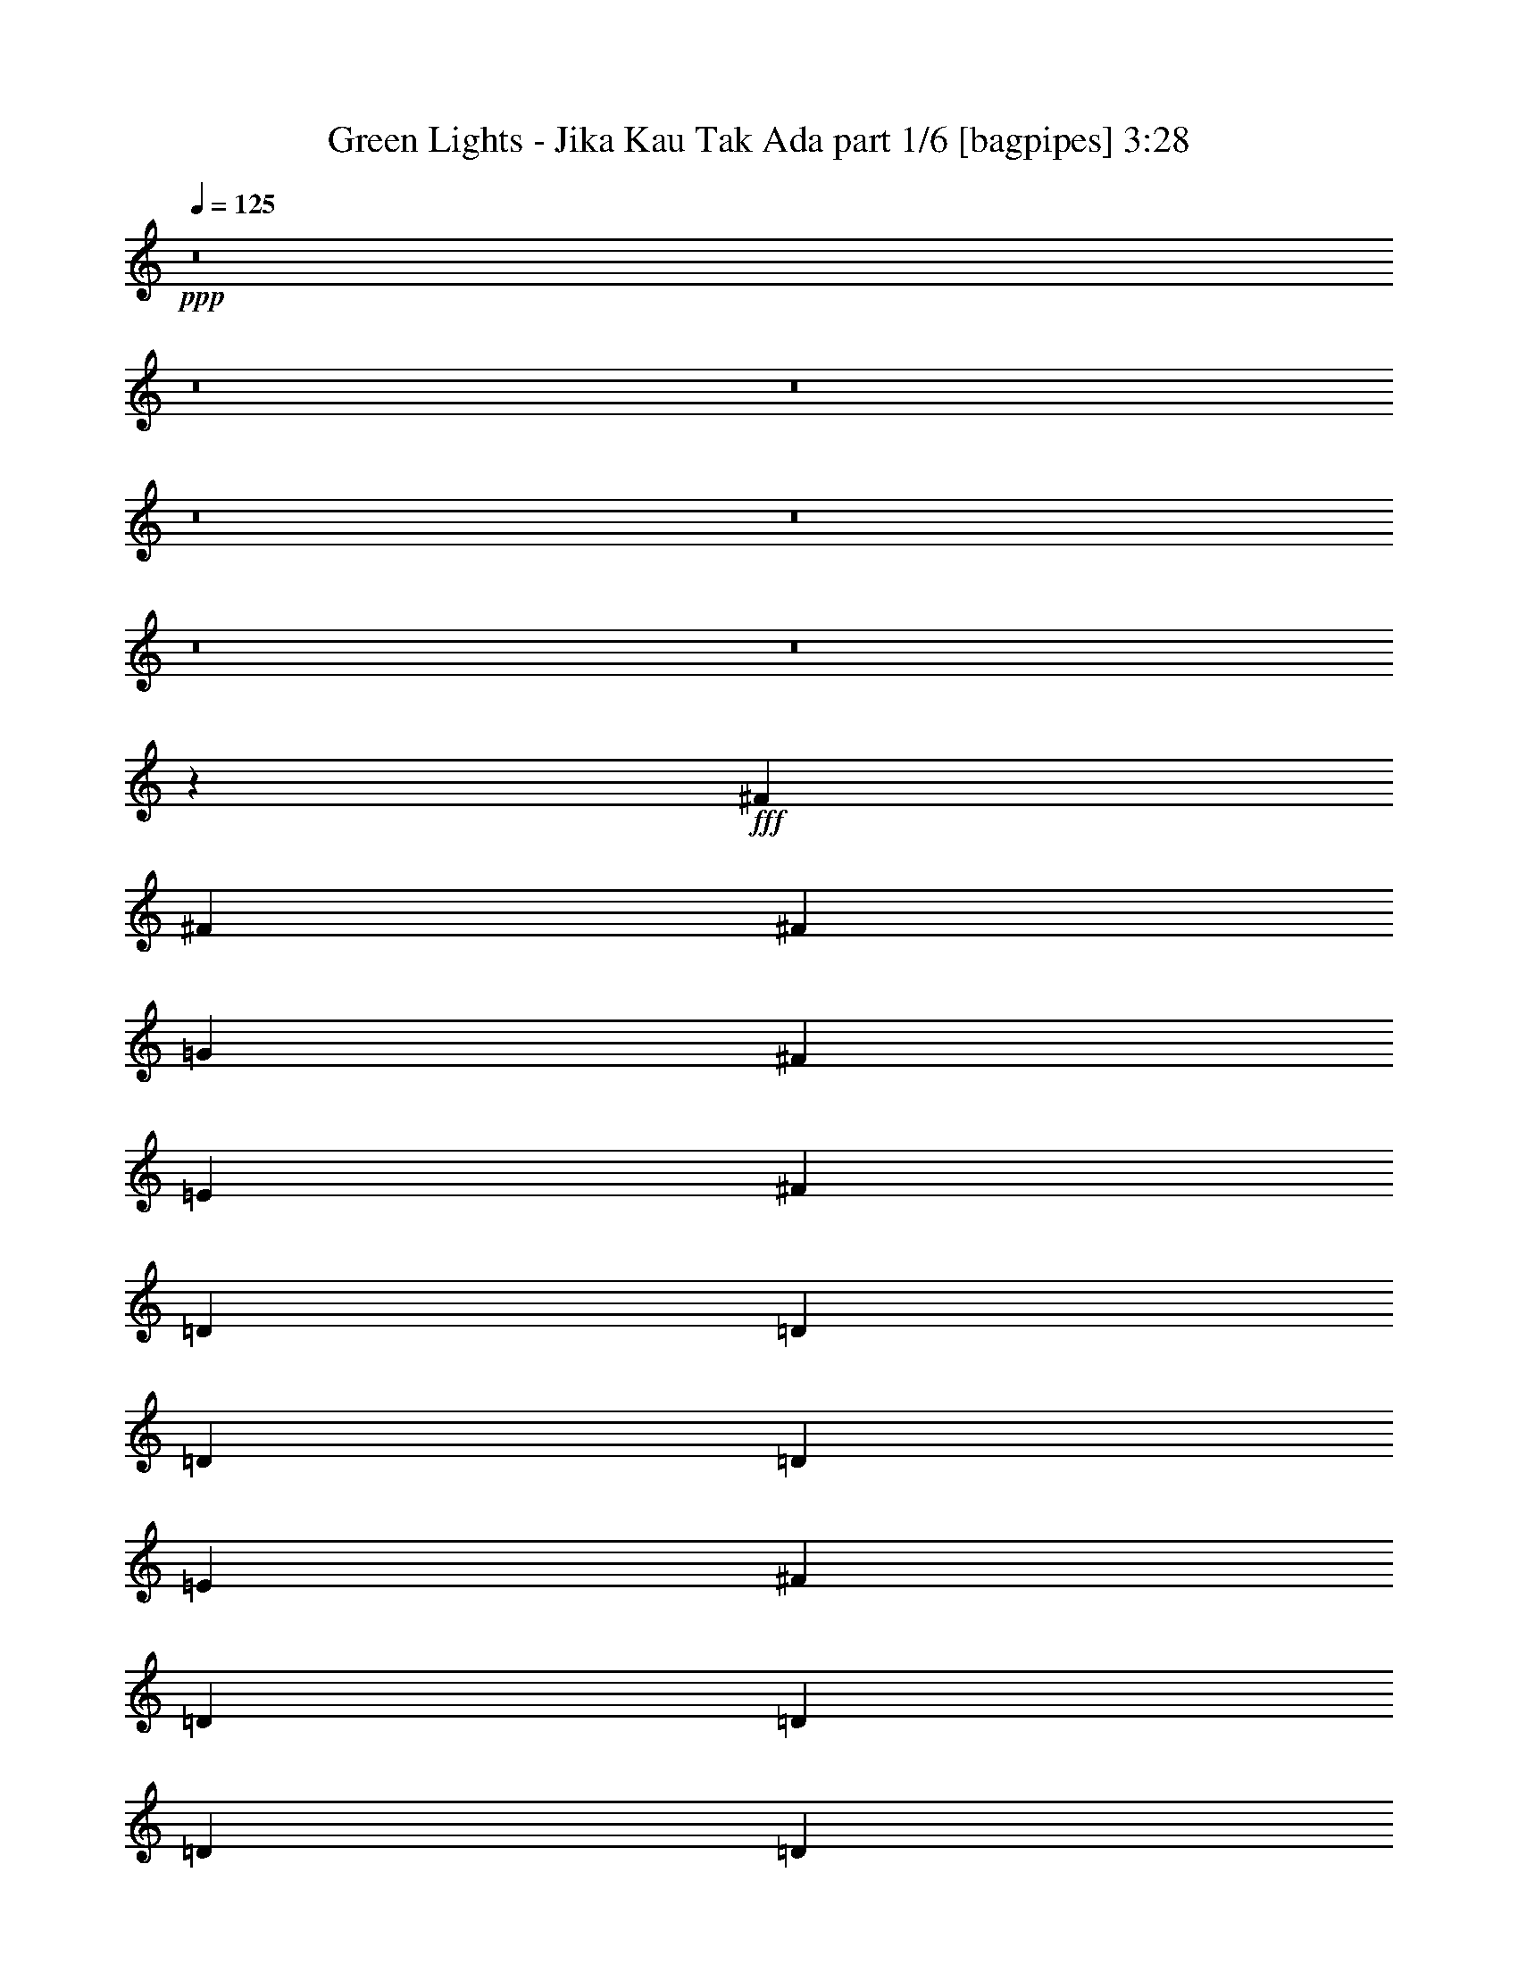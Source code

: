 % Produced with Bruzo's Transcoding Environment
% Transcribed by  Bruzo

X:1
T:  Green Lights - Jika Kau Tak Ada part 1/6 [bagpipes] 3:28
Z: Transcribed with BruTE 64
L: 1/4
Q: 125
K: C
+ppp+
z8
z8
z8
z8
z8
z8
z8
z2853/800
+fff+
[^F2971/4000]
[^F5941/8000]
[^F1423/2000]
[=G2971/4000]
[^F2971/4000]
[=E5941/8000]
[^F5817/4000]
[=D11883/8000]
[=D2971/4000]
[=D1423/2000]
[=D5941/8000]
[=E2971/4000]
[^F5817/4000]
[=D11883/8000]
[=D2971/4000]
[=D1423/2000]
[=D5941/8000]
[=E2971/4000]
[^F703/320]
[=A2971/4000]
[^F11883/8000]
[=D1423/2000]
[=E2971/4000]
[^F11883/8000]
[^F1423/2000]
[^F2971/4000]
[^F5941/8000]
[=G2971/4000]
[^F1423/2000]
[=E2971/4000]
[^F11883/8000]
[=D5817/4000]
[=D5941/8000]
[=D2971/4000]
[=D2971/4000]
[=E5691/8000]
[^F2971/2000]
[=D11633/8000]
[=D2971/4000]
[=D2971/4000]
[=D2971/4000]
[=E5941/8000]
[^F5817/4000]
[=D11883/8000]
[=D5817/4000]
[=E11883/8000]
[=D5583/8000]
z8
z18059/4000
[^F2971/4000]
[^F2971/4000]
[^F5941/8000]
[=G2971/4000]
[^F1423/2000]
[=E2971/4000]
[^F11883/8000]
[=D11633/8000]
[=D2971/4000]
[=D2971/4000]
[=D1423/2000]
[=E5941/8000]
[^F2971/2000]
[=D11633/8000]
[=D2971/4000]
[=D2971/4000]
[=D5941/8000]
[=E1423/2000]
[^F713/320]
[=A1423/2000]
[^F2971/2000]
[=D5941/8000]
[=E1423/2000]
[^F11883/8000]
[^F2971/4000]
[^F2971/4000]
[^F1423/2000]
[=G5941/8000]
[^F2971/4000]
[=E2971/4000]
[^F11633/8000]
[=D2971/2000]
[=D5691/8000]
[=D2971/4000]
[=D2971/4000]
[=E2971/4000]
[^F11633/8000]
[=D2971/2000]
[=D5941/8000]
[=D1423/2000]
[=D2971/4000]
[=E2971/4000]
[^F11633/8000]
[=D11883/8000]
[=D5817/4000]
[=E11883/8000]
[=D1199/1600]
z11581/8000
[=A5941/8000]
[^F703/320]
[=B2971/4000]
[^F11961/8000]
z2807/4000
[=G2971/4000]
[^F2971/2000]
[=D5941/8000]
[^F2721/8000]
[=G2971/8000]
[^F5927/8000]
z5949/4000
[=A1423/2000]
[^F713/320]
[=B1423/2000]
[^F11893/8000]
z1483/2000
[=G1423/2000]
[^F11883/8000]
[=D2971/2000]
[^F5691/8000]
[=G23459/4000]
z8
z8
z99/500
[=D2971/2000]
[=G5941/8000]
[=A23517/8000]
[=B5817/4000]
[=A11883/8000]
[=G2971/4000]
[^F11633/8000]
[^F2971/4000]
[^F2971/4000]
[^F1423/2000]
[=A11883/8000]
[=G2971/4000]
[^F11633/8000]
[=D2971/4000]
[=D2971/4000]
[=D5941/8000]
[=A5817/4000]
[=G11883/8000]
[=A1423/2000]
[=A2971/4000]
[=B5941/8000]
[=G2971/4000]
[^F5589/8000]
z5993/4000
[=A2197/1000]
[=B11883/8000]
[=A11633/8000]
[=G2971/4000]
[^F2971/2000]
[^F5691/8000]
[^F2971/4000]
[^F2971/4000]
[=A11633/8000]
[=G2971/4000]
[^F11883/8000]
[=E2971/4000]
[=D1423/2000]
[^F2971/4000]
[=G11883/8000]
[^F5817/4000]
[^F5941/8000]
[^F2971/4000]
[=D1423/2000]
[=E2971/4000]
[=D5953/8000]
z593/800
[^F1423/2000]
[^F5941/8000]
[^F2971/4000]
[=G2971/4000]
[^F2971/4000]
[=E5691/8000]
[^F2971/2000]
[=D11633/8000]
[=D2971/4000]
[=D2971/4000]
[=D5941/8000]
[=E1423/2000]
[^F2971/2000]
[=D11883/8000]
[=D1423/2000]
[=D2971/4000]
[=D5941/8000]
[=E2971/4000]
[^F703/320]
[=E2971/4000]
[^F1117/1600]
z1199/800
[=D5817/4000]
[=G5941/8000]
[=A23517/8000]
[=B2971/2000]
[=A11633/8000]
[=G2971/4000]
[^F11883/8000]
[^F1423/2000]
[^F2971/4000]
[^F5941/8000]
[=A2971/2000]
[=G1423/2000]
[^F11883/8000]
[=D2971/4000]
[=D1423/2000]
[=D5941/8000]
[=A2971/2000]
[=G11633/8000]
[=A2971/4000]
[=A2971/4000]
[=B5941/8000]
[=G1423/2000]
[^F5933/8000]
z2973/2000
[=A703/320]
[=B5817/4000]
[=A11883/8000]
[=G2971/4000]
[^F5817/4000]
[^F5941/8000]
[^F2971/4000]
[^F2971/4000]
[=A11633/8000]
[=G2971/4000]
[^F11633/8000]
[=D2971/4000]
[=E2971/4000]
[^F2971/4000]
[=G11633/8000]
[^F11883/8000]
[^F2971/4000]
[^F1423/2000]
[=D2971/4000]
[=E5941/8000]
[=D189/250]
z1441/1000
[=A703/320]
[=B11883/8000]
[=A5817/4000]
[=G5941/8000]
[^F2971/2000]
[=B2971/4000]
[=B5691/8000]
[^F2971/4000]
[=A11883/8000]
[=G1423/2000]
[^F2971/2000]
[=D5941/8000]
[=D1423/2000]
[=D2971/4000]
[=A11883/8000]
[=G5817/4000]
[=B5941/8000]
[=A2971/4000]
[=B2971/4000]
[=G1423/2000]
[^F739/1000]
z11913/8000
[=A703/320]
[=B5817/4000]
[=A11883/8000]
[=G2971/4000]
[^F11633/8000]
[^F2971/4000]
[^F2971/4000]
[^F5941/8000]
[=A5817/4000]
[=G2971/4000]
[^F11633/8000]
[=E2971/4000]
[=D5941/8000]
[^F2971/4000]
[=G5817/4000]
[^F11883/8000]
[^F2971/4000]
[^F1423/2000]
[=D5941/8000]
[=E2971/4000]
[=D6027/8000]
z2887/2000
[=A2971/4000]
[^F703/320]
[=B2971/4000]
[^F11993/8000]
z2791/4000
[=G2971/4000]
[^F11883/8000]
[=D1423/2000]
[^F2971/8000]
[=G2971/8000]
[^F5959/8000]
z363/250
[=A2971/4000]
[^F713/320]
[=B5691/8000]
[^F5963/4000]
z59/80
[=G5691/8000]
[^F2971/2000]
[=D2971/4000]
[^F297/800]
[=G2721/8000]
[^F1473/2000]
z11933/8000
[=A2971/4000]
[^F703/320]
[=B2971/4000]
[^F1451/1000]
z5967/8000
[=G2971/4000]
[^F11633/8000]
[=D2971/4000]
[^F2971/8000]
[=G2971/8000]
[^F2787/4000]
z12001/8000
[=A2971/4000]
[^F703/320]
[=B2971/4000]
[^F577/400]
z1207/1600
[=G2971/4000]
[^F5941/8000]
[=G1423/2000]
[=D2971/2000]
[^F11883/8000]
[=G703/320]
[=D5817/4000]
[=C5941/8000]
[=D5973/8000]
z8
z33/8

X:2
T:  Green Lights - Jika Kau Tak Ada part 2/6 [flute] 3:28
Z: Transcribed with BruTE 64
L: 1/4
Q: 125
K: C
+ppp+
+f+
[=G/4]
z1971/4000
[=D1029/4000]
z3883/8000
[=A,2117/8000]
z143/320
[=D77/320]
z4017/8000
[=G1983/8000]
z3959/8000
[=D2041/8000]
z39/80
[=A,21/80]
z449/1000
[=D477/2000]
z2017/4000
[=G983/4000]
z497/1000
[=D253/1000]
z3917/8000
[=A,2083/8000]
z3609/8000
[=D1891/8000]
z4051/8000
[=G1949/8000]
z499/1000
[=D251/1000]
z1967/4000
[=A,1033/4000]
z969/2000
[=D531/2000]
z223/500
[=G483/2000]
z4009/8000
[=D1991/8000]
z3951/8000
[=A,2049/8000]
z3893/8000
[=D2107/8000]
z717/1600
[=G383/1600]
z2013/4000
[=D987/4000]
z62/125
[=A,127/500]
z391/800
[=D209/800]
z3601/8000
[=G1899/8000]
z4043/8000
[=D1957/8000]
z797/1600
[=A,403/1600]
z3927/8000
[=D2073/8000]
z1809/4000
[=G941/4000]
z203/400
[=D97/400]
z2001/4000
[=A,999/4000]
z493/1000
[=D257/1000]
z777/1600
[=G423/1600]
z3577/8000
[=D1923/8000]
z4019/8000
[=A,1981/8000]
z99/200
[=D51/200]
z1951/4000
[=G1049/4000]
z1797/4000
[=D953/4000]
z1009/2000
[=A,491/2000]
z3977/8000
[=D2023/8000]
z3919/8000
[=G2081/8000]
z3611/8000
[=D1889/8000]
z4053/8000
[=A,1947/8000]
z1997/4000
[=D1003/4000]
z123/250
[=G129/500]
z1939/4000
[=D1061/4000]
z3569/8000
[=A,1931/8000]
z4011/8000
[=D1989/8000]
z3953/8000
[=G2047/8000]
z779/1600
[=D421/1600]
z1793/4000
[=A,957/4000]
z1007/2000
[=D493/2000]
z397/800
[=G203/800]
z489/1000
[=D261/1000]
z3603/8000
[=A,1897/8000]
z809/1600
[=D391/1600]
z3987/8000
[=G2013/8000]
z491/1000
[=D259/1000]
z181/400
[=A,47/200]
z2031/4000
[=D969/4000]
z1001/2000
[=G499/2000]
z789/1600
[=D411/1600]
z3887/8000
[=A,2113/8000]
z3579/8000
[=D1921/8000]
z4021/8000
[=G1979/8000]
z1981/4000
[=D1019/4000]
z61/125
[=A,131/500]
z899/2000
[=D119/500]
z4037/8000
[=G1963/8000]
z3979/8000
[=D2021/8000]
z3921/8000
[=A,2079/8000]
z3613/8000
[=D1887/8000]
z2027/4000
[=G973/4000]
z999/2000
[=D501/2000]
z1969/4000
[=A,1031/4000]
z97/200
[=D53/200]
z3571/8000
[=G1929/8000]
z4013/8000
[=D1987/8000]
z791/1600
[=A,409/1600]
z3897/8000
[=D2103/8000]
z8
z8
z8
z8
z8
z8
z8
z1903/400
[=D,97/400]
z2001/4000
[^F999/4000]
z3943/8000
[=G2057/8000]
z777/1600
[^F423/1600]
z3577/8000
[=E1923/8000]
z4019/8000
[^F1981/8000]
z4951/4000
[=D1049/4000]
z19497/4000
[=D,1003/4000]
z123/250
[=G129/500]
z1939/4000
+mp+
[^F1061/4000]
z3569/8000
+f+
[=D,1931/8000]
z4011/8000
[=G1989/8000]
z3953/8000
+mp+
[^F2047/8000]
z1947/4000
+f+
[=E1053/4000]
z1793/4000
[^F957/4000]
z12589/1600
[=D,411/1600]
z3887/8000
[^F2113/8000]
z3579/8000
[=G1921/8000]
z201/400
[^F99/400]
z1981/4000
[=E1019/4000]
z61/125
[^F131/500]
z9537/8000
[=D1963/8000]
z39379/8000
[=D,2121/8000]
z3571/8000
[=G1929/8000]
z4013/8000
+mp+
[^F1987/8000]
z791/1600
+f+
[=D,409/1600]
z487/1000
[=G263/1000]
z897/2000
+mp+
[^F239/1000]
z403/800
+f+
[=E197/800]
z993/2000
[^F507/2000]
z8
z8
z8
z8
z8
z8
z8
z8
z8
z8
z8
z8
z23811/4000
[=D,939/4000]
z4063/8000
[^F1937/8000]
z801/1600
[=G399/1600]
z3947/8000
[^F2053/8000]
z3889/8000
[=E2111/8000]
z179/400
[^F6/25]
z2491/2000
[=D509/2000]
z2441/500
[=D,243/1000]
z1999/4000
[=G1001/4000]
z3939/8000
[^F2061/8000]
z3881/8000
[=D,2119/8000]
z3573/8000
[=G1927/8000]
z803/1600
[^F397/1600]
z989/2000
[=E511/2000]
z1949/4000
[^F1051/4000]
z8
z8
z8
z8
z8
z8
z8
z8
z8
z8
z8
z8
z8
z8
z8
z8
z8
z8
z8
z8
z89/16

X:3
T:  Green Lights - Jika Kau Tak Ada part 3/6 [horn] 3:28
Z: Transcribed with BruTE 64
L: 1/4
Q: 125
K: C
+ppp+
z8
z7517/2000
+f+
[=D5941/8000=A5941/8000=d5941/8000]
[=D2971/4000=A2971/4000=d2971/4000]
[=D2971/4000=A2971/4000=d2971/4000]
[=D1423/2000=A1423/2000=d1423/2000]
[=D5941/8000=A5941/8000=d5941/8000]
[=D2971/4000=A2971/4000=d2971/4000]
[=D2971/4000=A2971/4000=d2971/4000]
[=D5691/8000=A5691/8000=d5691/8000]
[=G,2971/4000=D2971/4000=G2971/4000]
[=G,2971/4000=D2971/4000=G2971/4000]
[=G,2971/4000=D2971/4000=G2971/4000]
[=G,5691/8000=D5691/8000=G5691/8000]
[=G,2971/4000=D2971/4000=G2971/4000]
[=G,2971/4000=D2971/4000=G2971/4000]
[=G,2971/4000=D2971/4000=G2971/4000]
[=G,5941/8000=D5941/8000=G5941/8000]
[=B,1423/2000^F1423/2000=B1423/2000]
[=B,2971/4000^F2971/4000=B2971/4000]
[=B,5941/8000^F5941/8000=B5941/8000]
[=B,2971/4000^F2971/4000=B2971/4000]
[=B,1423/2000^F1423/2000=B1423/2000]
[=B,2971/4000^F2971/4000=B2971/4000]
[=B,5941/8000^F5941/8000=B5941/8000]
[=B,2971/4000^F2971/4000=B2971/4000]
[=G,1423/2000=D1423/2000=G1423/2000]
[=G,2971/4000=D2971/4000=G2971/4000]
[=G,5941/8000=D5941/8000=G5941/8000]
[=G,2971/4000=D2971/4000=G2971/4000]
[=G,2971/4000=D2971/4000=G2971/4000]
[=G,5691/8000=D5691/8000=G5691/8000]
[=G,2971/4000=D2971/4000=G2971/4000]
[=G,2971/4000=D2971/4000=G2971/4000]
[=D2971/4000=A2971/4000=d2971/4000]
[=D5691/8000=A5691/8000=d5691/8000]
[=D2971/4000=A2971/4000=d2971/4000]
[=D2971/4000=A2971/4000=d2971/4000]
[=D2971/4000=A2971/4000=d2971/4000]
[=D5691/8000=A5691/8000=d5691/8000]
[=D2971/4000=A2971/4000=d2971/4000]
[=D2971/4000=A2971/4000=d2971/4000]
[=G,5941/8000=D5941/8000=G5941/8000]
[=G,1423/2000=D1423/2000=G1423/2000]
[=G,2971/4000=D2971/4000=G2971/4000]
[=G,2971/4000=D2971/4000=G2971/4000]
[=G,5941/8000=D5941/8000=G5941/8000]
[=G,2971/4000=D2971/4000=G2971/4000]
[=G,1423/2000=D1423/2000=G1423/2000]
[=G,2971/4000=D2971/4000=G2971/4000]
[=B,5941/8000^F5941/8000=B5941/8000]
[=B,2971/4000^F2971/4000=B2971/4000]
[=B,1423/2000^F1423/2000=B1423/2000]
[=B,5941/8000^F5941/8000=B5941/8000]
[=B,2971/4000^F2971/4000=B2971/4000]
[=B,2971/4000^F2971/4000=B2971/4000]
[=B,1423/2000^F1423/2000=B1423/2000]
[=B,5941/8000^F5941/8000=B5941/8000]
[=G,2971/4000=D2971/4000=G2971/4000]
[=G,2971/4000=D2971/4000=G2971/4000]
[=G,2971/4000=D2971/4000=G2971/4000]
[=G,5691/8000=D5691/8000=G5691/8000]
[=G,2971/4000=D2971/4000=G2971/4000]
[=G,2971/4000=D2971/4000=G2971/4000]
[=G,2971/4000=D2971/4000=G2971/4000]
[=G,5603/8000=D5603/8000=G5603/8000]
z8
z8
z8
z8
z8
z56609/8000
+pp+
[=D1391/8000=A1391/8000]
z4551/8000
[=D/8=A/8]
z4941/8000
[=D63/500=A63/500]
z2467/4000
[=D533/4000=A533/4000]
z1219/2000
[=D281/2000=A281/2000]
z4567/8000
[=D/8=A/8]
z2471/4000
[=D/8=A/8]
z2471/4000
[=D1049/8000=A1049/8000]
z4893/8000
[=D5691/8000=A5691/8000]
[=D2971/4000=A2971/4000]
[=D2971/4000=A2971/4000]
[=D2971/4000=A2971/4000]
[=D5691/8000=A5691/8000]
[=D2971/4000=A2971/4000]
[=D2971/4000=A2971/4000]
[=D1203/1600=A1203/1600]
z8
z8
z8
z8
z8
z56447/8000
+f+
[=G,2971/4000=D2971/4000=G2971/4000]
[=G,5611/8000=D5611/8000=G5611/8000]
z2991/2000
[=G,2971/4000=D2971/4000=G2971/4000]
[=G,2797/4000=D2797/4000=G2797/4000]
z11981/8000
[=B,2971/4000^F2971/4000=B2971/4000]
[=B,5691/8000^F5691/8000=B5691/8000]
[=B,2971/4000^F2971/4000=B2971/4000]
[=B,2971/4000^F2971/4000=B2971/4000]
[=B,2971/4000^F2971/4000=B2971/4000]
[=B,5941/8000^F5941/8000=B5941/8000]
[=B,1423/2000^F1423/2000=B1423/2000]
[=B,2971/4000^F2971/4000=B2971/4000]
[=G,5941/8000=D5941/8000=G5941/8000]
[=G,1511/2000=D1511/2000=G1511/2000]
z2883/2000
[=G,5941/8000=D5941/8000=G5941/8000]
[=G,6027/8000=D6027/8000=G6027/8000]
z11549/8000
[=B,5941/8000^F5941/8000=B5941/8000]
[=B,2971/4000^F2971/4000=B2971/4000]
[=B,1423/2000^F1423/2000=B1423/2000]
[=B,5941/8000^F5941/8000=B5941/8000]
[=B,2971/4000^F2971/4000=B2971/4000]
[=B,2971/4000^F2971/4000=B2971/4000]
[=B,2971/4000^F2971/4000=B2971/4000]
[=B,5691/8000^F5691/8000=B5691/8000]
[=C2971/4000=G2971/4000=c2971/4000]
[=C2971/4000=G2971/4000=c2971/4000]
[=C2971/4000=G2971/4000=c2971/4000]
[=C5691/8000=G5691/8000=c5691/8000]
[=C2971/4000=G2971/4000=c2971/4000]
[=C2971/4000=G2971/4000=c2971/4000]
[=C5941/8000=G5941/8000=c5941/8000]
[=C1423/2000=G1423/2000=c1423/2000]
[=C2971/4000=G2971/4000=c2971/4000]
[=C2971/4000=G2971/4000=c2971/4000]
[=C5941/8000=G5941/8000=c5941/8000]
[=C2971/4000=G2971/4000=c2971/4000]
[=C1423/2000=G1423/2000=c1423/2000]
[=C2971/4000=G2971/4000=c2971/4000]
[=C5941/8000=G5941/8000=c5941/8000]
[=C2971/4000=G2971/4000=c2971/4000]
[=A,1423/2000=E1423/2000=A1423/2000]
[=A,5941/8000=E5941/8000=A5941/8000]
[=A,2971/4000=E2971/4000=A2971/4000]
[=A,2971/4000=E2971/4000=A2971/4000]
[=A,1423/2000=E1423/2000=A1423/2000]
[=A,5941/8000=E5941/8000=A5941/8000]
[=A,2971/4000=E2971/4000=A2971/4000]
[=A,2971/4000=E2971/4000=A2971/4000]
[=A,2971/4000=E2971/4000=A2971/4000]
[=A,5691/8000=E5691/8000=A5691/8000]
[=A,2971/4000=E2971/4000=A2971/4000]
[=A,2971/4000=E2971/4000=A2971/4000]
[=A,5941/8000=E5941/8000=A5941/8000]
[=A,1423/2000=E1423/2000=A1423/2000]
[=A,2971/4000=E2971/4000=A2971/4000]
[=A,2971/4000=E2971/4000=A2971/4000]
[=D5941/8000=A5941/8000=d5941/8000]
[=D1423/2000=A1423/2000=d1423/2000]
[=D2971/4000=A2971/4000=d2971/4000]
[=D2971/4000=A2971/4000=d2971/4000]
[=D5941/8000=A5941/8000=d5941/8000]
[=D1423/2000=A1423/2000=d1423/2000]
[=D2971/4000=A2971/4000=d2971/4000]
[=D5941/8000=A5941/8000=d5941/8000]
[=G,2971/4000=D2971/4000=G2971/4000]
[=G,2971/4000=D2971/4000=G2971/4000]
[=G,1423/2000=D1423/2000=G1423/2000]
[=G,5941/8000=D5941/8000=G5941/8000]
[=G,2971/4000=D2971/4000=G2971/4000]
[=G,2971/4000=D2971/4000=G2971/4000]
[=G,1423/2000=D1423/2000=G1423/2000]
[=G,5941/8000=D5941/8000=G5941/8000]
[=B,2971/4000^F2971/4000=B2971/4000]
[=B,2971/4000^F2971/4000=B2971/4000]
[=B,5691/8000^F5691/8000=B5691/8000]
[=B,2971/4000^F2971/4000=B2971/4000]
[=B,2971/4000^F2971/4000=B2971/4000]
[=B,2971/4000^F2971/4000=B2971/4000]
[=B,5941/8000^F5941/8000=B5941/8000]
[=B,1423/2000^F1423/2000=B1423/2000]
[=G,2971/4000=D2971/4000=G2971/4000]
[=G,2971/4000=D2971/4000=G2971/4000]
[=G,5941/8000=D5941/8000=G5941/8000]
[=G,1423/2000=D1423/2000=G1423/2000]
[=G,2971/4000=D2971/4000=G2971/4000]
[=G,5941/8000=D5941/8000=G5941/8000]
[=G,2971/4000=D2971/4000=G2971/4000]
[=G,1423/2000=D1423/2000=G1423/2000]
[=D2971/4000=A2971/4000=d2971/4000]
[=D5941/8000=A5941/8000=d5941/8000]
[=D2971/4000=A2971/4000=d2971/4000]
[=D1423/2000=A1423/2000=d1423/2000]
[=D2971/4000=A2971/4000=d2971/4000]
[=D5941/8000=A5941/8000=d5941/8000]
[=D2971/4000=A2971/4000=d2971/4000]
[=D2971/4000=A2971/4000=d2971/4000]
[=G,5691/8000=D5691/8000=G5691/8000]
[=G,2971/4000=D2971/4000=G2971/4000]
[=G,2971/4000=D2971/4000=G2971/4000]
[=G,2971/4000=D2971/4000=G2971/4000]
[=G,5691/8000=D5691/8000=G5691/8000]
[=G,2971/4000=D2971/4000=G2971/4000]
[=G,2971/4000=D2971/4000=G2971/4000]
[=G,2971/4000=D2971/4000=G2971/4000]
[=B,5691/8000^F5691/8000=B5691/8000]
[=B,2971/4000^F2971/4000=B2971/4000]
[=B,2971/4000^F2971/4000=B2971/4000]
[=B,5941/8000^F5941/8000=B5941/8000]
[=B,2971/4000^F2971/4000=B2971/4000]
[=B,1423/2000^F1423/2000=B1423/2000]
[=B,2971/4000^F2971/4000=B2971/4000]
[=B,5941/8000^F5941/8000=B5941/8000]
[=G,2971/4000=D2971/4000=G2971/4000]
[=G,1423/2000=D1423/2000=G1423/2000]
[=G,2971/4000=D2971/4000=G2971/4000]
[=G,5941/8000=D5941/8000=G5941/8000]
[=G,2971/4000=D2971/4000=G2971/4000]
[=G,1423/2000=D1423/2000=G1423/2000]
[=G,2971/4000=D2971/4000=G2971/4000]
[=G,5953/8000=D5953/8000=G5953/8000]
z35389/8000
[^f11633/8000]
[=d5989/4000]
z11711/4000
[^f5817/4000]
[=d1493/1000]
z8
z4531/2000
[=D5941/8000=A5941/8000=d5941/8000]
[=D2971/4000=A2971/4000=d2971/4000]
[=D2971/4000=A2971/4000=d2971/4000]
[=D5941/8000=A5941/8000=d5941/8000]
[=D1423/2000=A1423/2000=d1423/2000]
[=D2971/4000=A2971/4000=d2971/4000]
[=D2971/4000=A2971/4000=d2971/4000]
[=D5941/8000=A5941/8000=d5941/8000]
[=G,1423/2000=D1423/2000=G1423/2000]
[=G,2971/4000=D2971/4000=G2971/4000]
[=G,2971/4000=D2971/4000=G2971/4000]
[=G,5941/8000=D5941/8000=G5941/8000]
[=G,1423/2000=D1423/2000=G1423/2000]
[=G,2971/4000=D2971/4000=G2971/4000]
[=G,5941/8000=D5941/8000=G5941/8000]
[=G,2971/4000=D2971/4000=G2971/4000]
[=B,2971/4000^F2971/4000=B2971/4000]
[=B,1423/2000^F1423/2000=B1423/2000]
[=B,5941/8000^F5941/8000=B5941/8000]
[=B,2971/4000^F2971/4000=B2971/4000]
[=B,2971/4000^F2971/4000=B2971/4000]
[=B,1423/2000^F1423/2000=B1423/2000]
[=B,5941/8000^F5941/8000=B5941/8000]
[=B,2971/4000^F2971/4000=B2971/4000]
[=G,2971/4000=D2971/4000=G2971/4000]
[=G,5691/8000=D5691/8000=G5691/8000]
[=G,2971/4000=D2971/4000=G2971/4000]
[=G,2971/4000=D2971/4000=G2971/4000]
[=G,2971/4000=D2971/4000=G2971/4000]
[=G,5941/8000=D5941/8000=G5941/8000]
[=G,1423/2000=D1423/2000=G1423/2000]
[=G,2971/4000=D2971/4000=G2971/4000]
[=D2971/4000=A2971/4000=d2971/4000]
[=D5941/8000=A5941/8000=d5941/8000]
[=D1423/2000=A1423/2000=d1423/2000]
[=D2971/4000=A2971/4000=d2971/4000]
[=D5941/8000=A5941/8000=d5941/8000]
[=D2971/4000=A2971/4000=d2971/4000]
[=D1423/2000=A1423/2000=d1423/2000]
[=D2971/4000=A2971/4000=d2971/4000]
[=G,5941/8000=D5941/8000=G5941/8000]
[=G,2971/4000=D2971/4000=G2971/4000]
[=G,1423/2000=D1423/2000=G1423/2000]
[=G,2971/4000=D2971/4000=G2971/4000]
[=G,5941/8000=D5941/8000=G5941/8000]
[=G,2971/4000=D2971/4000=G2971/4000]
[=G,2971/4000=D2971/4000=G2971/4000]
[=G,5691/8000=D5691/8000=G5691/8000]
[=B,2971/4000^F2971/4000=B2971/4000]
[=B,2971/4000^F2971/4000=B2971/4000]
[=B,2971/4000^F2971/4000=B2971/4000]
[=B,5691/8000^F5691/8000=B5691/8000]
[=B,2971/4000^F2971/4000=B2971/4000]
[=B,2971/4000^F2971/4000=B2971/4000]
[=B,2971/4000^F2971/4000=B2971/4000]
[=B,5691/8000^F5691/8000=B5691/8000]
[=G,2971/4000=D2971/4000=G2971/4000]
[=G,2971/4000=D2971/4000=G2971/4000]
[=G,5941/8000=D5941/8000=G5941/8000]
[=G,2971/4000=D2971/4000=G2971/4000]
[=G,1423/2000=D1423/2000=G1423/2000]
[=G,2971/4000=D2971/4000=G2971/4000]
[=G,5941/8000=D5941/8000=G5941/8000]
[=G,2971/4000=D2971/4000=G2971/4000]
[=D1423/2000=A1423/2000=d1423/2000]
[=D2971/4000=A2971/4000=d2971/4000]
[=D5941/8000=A5941/8000=d5941/8000]
[=D2971/4000=A2971/4000=d2971/4000]
[=D1423/2000=A1423/2000=d1423/2000]
[=D5941/8000=A5941/8000=d5941/8000]
[=D2971/4000=A2971/4000=d2971/4000]
[=D2971/4000=A2971/4000=d2971/4000]
[=G,1423/2000=D1423/2000=G1423/2000]
[=G,5941/8000=D5941/8000=G5941/8000]
[=G,2971/4000=D2971/4000=G2971/4000]
[=G,2971/4000=D2971/4000=G2971/4000]
[=G,2971/4000=D2971/4000=G2971/4000]
[=G,5691/8000=D5691/8000=G5691/8000]
[=G,2971/4000=D2971/4000=G2971/4000]
[=G,2971/4000=D2971/4000=G2971/4000]
[=B,5941/8000^F5941/8000=B5941/8000]
[=B,1423/2000^F1423/2000=B1423/2000]
[=B,2971/4000^F2971/4000=B2971/4000]
[=B,2971/4000^F2971/4000=B2971/4000]
[=B,5941/8000^F5941/8000=B5941/8000]
[=B,1423/2000^F1423/2000=B1423/2000]
[=B,2971/4000^F2971/4000=B2971/4000]
[=B,2971/4000^F2971/4000=B2971/4000]
[=G,5941/8000=D5941/8000=G5941/8000]
[=G,2971/4000=D2971/4000=G2971/4000]
[=G,1423/2000=D1423/2000=G1423/2000]
[=G,5941/8000=D5941/8000=G5941/8000]
[=G,2971/4000=D2971/4000=G2971/4000]
[=G,2971/4000=D2971/4000=G2971/4000]
[=G,1423/2000=D1423/2000=G1423/2000]
[=G,5941/8000=D5941/8000=G5941/8000]
[=D2971/4000=A2971/4000=d2971/4000]
[=D2971/4000=A2971/4000=d2971/4000]
[=D1423/2000=A1423/2000=d1423/2000]
[=D5941/8000=A5941/8000=d5941/8000]
[=D2971/4000=A2971/4000=d2971/4000]
[=D2971/4000=A2971/4000=d2971/4000]
[=D1423/2000=A1423/2000=d1423/2000]
[=D5941/8000=A5941/8000=d5941/8000]
[=G,2971/4000=D2971/4000=G2971/4000]
[=G,2971/4000=D2971/4000=G2971/4000]
[=G,5941/8000=D5941/8000=G5941/8000]
[=G,1423/2000=D1423/2000=G1423/2000]
[=G,2971/4000=D2971/4000=G2971/4000]
[=G,2971/4000=D2971/4000=G2971/4000]
[=G,5941/8000=D5941/8000=G5941/8000]
[=G,1423/2000=D1423/2000=G1423/2000]
[=B,2971/4000^F2971/4000=B2971/4000]
[=B,2971/4000^F2971/4000=B2971/4000]
[=B,5941/8000^F5941/8000=B5941/8000]
[=B,1423/2000^F1423/2000=B1423/2000]
[=B,2971/4000^F2971/4000=B2971/4000]
[=B,5941/8000^F5941/8000=B5941/8000]
[=B,2971/4000^F2971/4000=B2971/4000]
[=B,2971/4000^F2971/4000=B2971/4000]
[=G,1423/2000=D1423/2000=G1423/2000]
[=G,5941/8000=D5941/8000=G5941/8000]
[=G,2971/4000=D2971/4000=G2971/4000]
[=G,2971/4000=D2971/4000=G2971/4000]
[=G,1423/2000=D1423/2000=G1423/2000]
[=G,5941/8000=D5941/8000=G5941/8000]
[=G,2971/4000=D2971/4000=G2971/4000]
[=G,2971/4000=D2971/4000=G2971/4000]
[=G,5691/8000=D5691/8000=G5691/8000]
[=G,2947/4000=D2947/4000=G2947/4000]
z2983/2000
[=G,5691/8000=D5691/8000=G5691/8000]
[=G,5877/8000=D5877/8000=G5877/8000]
z11949/8000
[=B,5941/8000^F5941/8000=B5941/8000]
[=B,1423/2000^F1423/2000=B1423/2000]
[=B,2971/4000^F2971/4000=B2971/4000]
[=B,5941/8000^F5941/8000=B5941/8000]
[=B,2971/4000^F2971/4000=B2971/4000]
[=B,1423/2000^F1423/2000=B1423/2000]
[=B,2971/4000^F2971/4000=B2971/4000]
[=B,5941/8000^F5941/8000=B5941/8000]
[=G,2971/4000=D2971/4000=G2971/4000]
[=G,697/1000=D697/1000=G697/1000]
z11999/8000
[=G,2971/4000=D2971/4000=G2971/4000]
[=G,6059/8000=D6059/8000=G6059/8000]
z2879/2000
[=B,2971/4000^F2971/4000=B2971/4000]
[=B,2971/4000^F2971/4000=B2971/4000]
[=B,5691/8000^F5691/8000=B5691/8000]
[=B,2971/4000^F2971/4000=B2971/4000]
[=B,2971/4000^F2971/4000=B2971/4000]
[=B,2971/4000^F2971/4000=B2971/4000]
[=B,5691/8000^F5691/8000=B5691/8000]
[=B,2971/4000^F2971/4000=B2971/4000]
[=G,2971/4000=D2971/4000=G2971/4000]
[=G,751/1000=D751/1000=G751/1000]
z11567/8000
[=G,2971/4000=D2971/4000=G2971/4000]
[=G,5991/8000=D5991/8000=G5991/8000]
z181/125
[=B,2971/4000^F2971/4000=B2971/4000]
[=B,5941/8000^F5941/8000=B5941/8000]
[=B,2971/4000^F2971/4000=B2971/4000]
[=B,1423/2000^F1423/2000=B1423/2000]
[=B,5941/8000^F5941/8000=B5941/8000]
[=B,2971/4000^F2971/4000=B2971/4000]
[=B,2971/4000^F2971/4000=B2971/4000]
[=B,1423/2000^F1423/2000=B1423/2000]
[=G,5941/8000=D5941/8000=G5941/8000]
[=G,5941/8000=D5941/8000=G5941/8000]
z2377/1600
[=G,5691/8000=D5691/8000=G5691/8000]
[=G,1481/2000=D1481/2000=G1481/2000]
z11901/8000
[=B,1423/2000^F1423/2000=B1423/2000]
[=B,2971/4000^F2971/4000=B2971/4000]
[=B,2971/4000^F2971/4000=B2971/4000]
[=B,5941/8000^F5941/8000=B5941/8000]
[=B,1423/2000^F1423/2000=B1423/2000]
[=B,2971/4000^F2971/4000=B2971/4000]
[=B,2971/4000^F2971/4000=B2971/4000]
[=B,5941/8000^F5941/8000=B5941/8000]
[=C2971/4000=G2971/4000=c2971/4000]
[=C1423/2000=G1423/2000=c1423/2000]
[=C5941/8000=G5941/8000=c5941/8000]
[=C2971/4000=G2971/4000=c2971/4000]
[=C2971/4000=G2971/4000=c2971/4000]
[=C1423/2000=G1423/2000=c1423/2000]
[=C5941/8000=G5941/8000=c5941/8000]
[=C2971/4000=G2971/4000=c2971/4000]
[=D47031/8000=A47031/8000=d47031/8000]
z25/4

X:4
T:  Green Lights - Jika Kau Tak Ada part 4/6 [lute] 3:28
Z: Transcribed with BruTE 64
L: 1/4
Q: 125
K: C
+ppp+
z8
z7517/2000
+mf+
[=D5941/8000=A5941/8000=d5941/8000]
[=D2971/4000=A2971/4000=d2971/4000]
[=D2971/4000=A2971/4000=d2971/4000]
[=D1423/2000=A1423/2000=d1423/2000]
[=D5941/8000=A5941/8000=d5941/8000]
[=D2971/4000=A2971/4000=d2971/4000]
[=D2971/4000=A2971/4000=d2971/4000]
[=D5691/8000=A5691/8000=d5691/8000]
[=G,2971/4000=D2971/4000=G2971/4000]
[=G,2971/4000=D2971/4000=G2971/4000]
[=G,2971/4000=D2971/4000=G2971/4000]
[=G,5691/8000=D5691/8000=G5691/8000]
[=G,2971/4000=D2971/4000=G2971/4000]
[=G,2971/4000=D2971/4000=G2971/4000]
[=G,2971/4000=D2971/4000=G2971/4000]
[=G,5941/8000=D5941/8000=G5941/8000]
[=B,1423/2000^F1423/2000=B1423/2000]
[=B,2971/4000^F2971/4000=B2971/4000]
[=B,5941/8000^F5941/8000=B5941/8000]
[=B,2971/4000^F2971/4000=B2971/4000]
[=B,1423/2000^F1423/2000=B1423/2000]
[=B,2971/4000^F2971/4000=B2971/4000]
[=B,5941/8000^F5941/8000=B5941/8000]
[=B,2971/4000^F2971/4000=B2971/4000]
[=G,1423/2000=D1423/2000=G1423/2000]
[=G,2971/4000=D2971/4000=G2971/4000]
[=G,5941/8000=D5941/8000=G5941/8000]
[=G,2971/4000=D2971/4000=G2971/4000]
[=G,2971/4000=D2971/4000=G2971/4000]
[=G,5691/8000=D5691/8000=G5691/8000]
[=G,2971/4000=D2971/4000=G2971/4000]
[=G,2971/4000=D2971/4000=G2971/4000]
[=D2971/4000=A2971/4000=d2971/4000]
[=D5691/8000=A5691/8000=d5691/8000]
[=D2971/4000=A2971/4000=d2971/4000]
[=D2971/4000=A2971/4000=d2971/4000]
[=D2971/4000=A2971/4000=d2971/4000]
[=D5691/8000=A5691/8000=d5691/8000]
[=D2971/4000=A2971/4000=d2971/4000]
[=D2971/4000=A2971/4000=d2971/4000]
[=G,5941/8000=D5941/8000=G5941/8000]
[=G,1423/2000=D1423/2000=G1423/2000]
[=G,2971/4000=D2971/4000=G2971/4000]
[=G,2971/4000=D2971/4000=G2971/4000]
[=G,5941/8000=D5941/8000=G5941/8000]
[=G,2971/4000=D2971/4000=G2971/4000]
[=G,1423/2000=D1423/2000=G1423/2000]
[=G,2971/4000=D2971/4000=G2971/4000]
[=B,5941/8000^F5941/8000=B5941/8000]
[=B,2971/4000^F2971/4000=B2971/4000]
[=B,1423/2000^F1423/2000=B1423/2000]
[=B,5941/8000^F5941/8000=B5941/8000]
[=B,2971/4000^F2971/4000=B2971/4000]
[=B,2971/4000^F2971/4000=B2971/4000]
[=B,1423/2000^F1423/2000=B1423/2000]
[=B,5941/8000^F5941/8000=B5941/8000]
[=G,2971/4000=D2971/4000=G2971/4000]
[=G,2971/4000=D2971/4000=G2971/4000]
[=G,2971/4000=D2971/4000=G2971/4000]
[=G,5691/8000=D5691/8000=G5691/8000]
[=G,2971/4000=D2971/4000=G2971/4000]
[=G,2971/4000=D2971/4000=G2971/4000]
[=G,2971/4000=D2971/4000=G2971/4000]
[=G,5691/8000=D5691/8000=G5691/8000]
[=D2971/4000=A2971/4000=d2971/4000]
[=D2971/4000=A2971/4000=d2971/4000]
[=D5941/8000=A5941/8000=d5941/8000]
[=D1423/2000=A1423/2000=d1423/2000]
[=D2971/4000=A2971/4000=d2971/4000]
[=D2971/4000=A2971/4000=d2971/4000]
[=D5941/8000=A5941/8000=d5941/8000]
[=D1423/2000=A1423/2000=d1423/2000]
[=G,2971/4000=D2971/4000=G2971/4000]
[=G,2971/4000=D2971/4000=G2971/4000]
[=G,5941/8000=D5941/8000=G5941/8000]
[=G,2971/4000=D2971/4000=G2971/4000]
[=G,1423/2000=D1423/2000=G1423/2000]
[=G,5941/8000=D5941/8000=G5941/8000]
[=G,2971/4000=D2971/4000=G2971/4000]
[=G,2971/4000=D2971/4000=G2971/4000]
[=B,1423/2000^F1423/2000=B1423/2000]
[=B,5941/8000^F5941/8000=B5941/8000]
[=B,2971/4000^F2971/4000=B2971/4000]
[=B,2971/4000^F2971/4000=B2971/4000]
[=B,1423/2000^F1423/2000=B1423/2000]
[=B,5941/8000^F5941/8000=B5941/8000]
[=B,2971/4000^F2971/4000=B2971/4000]
[=B,2971/4000^F2971/4000=B2971/4000]
[=G,5941/8000=D5941/8000=G5941/8000]
[=G,1423/2000=D1423/2000=G1423/2000]
[=G,2971/4000=D2971/4000=G2971/4000]
[=G,2971/4000=D2971/4000=G2971/4000]
[=G,5941/8000=D5941/8000=G5941/8000]
[=G,1423/2000=D1423/2000=G1423/2000]
[=G,2971/4000=D2971/4000=G2971/4000]
[=G,2971/4000=D2971/4000=G2971/4000]
[=D5941/8000=A5941/8000=d5941/8000]
[=D1423/2000=A1423/2000=d1423/2000]
[=D2971/4000=A2971/4000=d2971/4000]
[=D5941/8000=A5941/8000=d5941/8000]
[=D2971/4000=A2971/4000=d2971/4000]
[=D1423/2000=A1423/2000=d1423/2000]
[=D2971/4000=A2971/4000=d2971/4000]
[=D5941/8000=A5941/8000=d5941/8000]
[=G,2971/4000=D2971/4000=G2971/4000]
[=G,2971/4000=D2971/4000=G2971/4000]
[=G,1423/2000=D1423/2000=G1423/2000]
[=G,5941/8000=D5941/8000=G5941/8000]
[=G,2971/4000=D2971/4000=G2971/4000]
[=G,2971/4000=D2971/4000=G2971/4000]
[=G,5691/8000=D5691/8000=G5691/8000]
[=G,2971/4000=D2971/4000=G2971/4000]
[=B,2971/4000^F2971/4000=B2971/4000]
[=B,2971/4000^F2971/4000=B2971/4000]
[=B,5691/8000^F5691/8000=B5691/8000]
[=B,2971/4000^F2971/4000=B2971/4000]
[=B,2971/4000^F2971/4000=B2971/4000]
[=B,2971/4000^F2971/4000=B2971/4000]
[=B,5941/8000^F5941/8000=B5941/8000]
[=B,1423/2000^F1423/2000=B1423/2000]
[=G,2971/4000=D2971/4000=G2971/4000]
[=G,5941/8000=D5941/8000=G5941/8000]
[=G,2971/4000=D2971/4000=G2971/4000]
[=G,1423/2000=D1423/2000=G1423/2000]
[=G,2971/4000=D2971/4000=G2971/4000]
[=G,5941/8000=D5941/8000=G5941/8000]
[=G,2971/4000=D2971/4000=G2971/4000]
[=G,1423/2000=D1423/2000=G1423/2000]
[=D1391/8000=A1391/8000=d1391/8000]
z4551/8000
[=D/8=A/8=d/8]
z4941/8000
[=D63/500=A63/500=d63/500]
z2467/4000
[=D533/4000=A533/4000=d533/4000]
z1219/2000
[=D281/2000=A281/2000=d281/2000]
z4567/8000
[=D/8=A/8=d/8]
z2471/4000
[=D/8=A/8=d/8]
z2471/4000
[=D1049/8000=A1049/8000=d1049/8000]
z4893/8000
[=D5691/8000=A5691/8000=d5691/8000]
[=D2971/4000=A2971/4000=d2971/4000]
[=D2971/4000=A2971/4000=d2971/4000]
[=D2971/4000=A2971/4000=d2971/4000]
[=D5691/8000=A5691/8000=d5691/8000]
[=D2971/4000=A2971/4000=d2971/4000]
[=D2971/4000=A2971/4000=d2971/4000]
[=D5941/8000=A5941/8000=d5941/8000]
[=D1423/2000=A1423/2000=d1423/2000]
[=D2971/4000=A2971/4000=d2971/4000]
[=D2971/4000=A2971/4000=d2971/4000]
[=D5941/8000=A5941/8000=d5941/8000]
[=D2971/4000=A2971/4000=d2971/4000]
[=D1423/2000=A1423/2000=d1423/2000]
[=D2971/4000=A2971/4000=d2971/4000]
[=D5941/8000=A5941/8000=d5941/8000]
[=G,2971/4000=D2971/4000=G2971/4000]
[=G,1423/2000=D1423/2000=G1423/2000]
[=G,5941/8000=D5941/8000=G5941/8000]
[=G,2971/4000=D2971/4000=G2971/4000]
[=G,2971/4000=D2971/4000=G2971/4000]
[=G,1423/2000=D1423/2000=G1423/2000]
[=G,5941/8000=D5941/8000=G5941/8000]
[=G,2971/4000=D2971/4000=G2971/4000]
[=B,2971/4000^F2971/4000=B2971/4000]
[=B,2971/4000^F2971/4000=B2971/4000]
[=B,5691/8000^F5691/8000=B5691/8000]
[=B,2971/4000^F2971/4000=B2971/4000]
[=B,2971/4000^F2971/4000=B2971/4000]
[=B,5941/8000^F5941/8000=B5941/8000]
[=B,1423/2000^F1423/2000=B1423/2000]
[=B,2971/4000^F2971/4000=B2971/4000]
[=G,2971/4000=D2971/4000=G2971/4000]
[=G,5941/8000=D5941/8000=G5941/8000]
[=G,1423/2000=D1423/2000=G1423/2000]
[=G,2971/4000=D2971/4000=G2971/4000]
[=G,2971/4000=D2971/4000=G2971/4000]
[=G,5941/8000=D5941/8000=G5941/8000]
[=G,1423/2000=D1423/2000=G1423/2000]
[=G,2971/4000=D2971/4000=G2971/4000]
[=D5941/8000=A5941/8000=d5941/8000]
[=D2971/4000=A2971/4000=d2971/4000]
[=D2971/4000=A2971/4000=d2971/4000]
[=D1423/2000=A1423/2000=d1423/2000]
[=D5941/8000=A5941/8000=d5941/8000]
[=D2971/4000=A2971/4000=d2971/4000]
[=D2971/4000=A2971/4000=d2971/4000]
[=D1423/2000=A1423/2000=d1423/2000]
[=G,5941/8000=D5941/8000=G5941/8000]
[=G,2971/4000=D2971/4000=G2971/4000]
[=G,2971/4000=D2971/4000=G2971/4000]
[=G,5691/8000=D5691/8000=G5691/8000]
[=G,2971/4000=D2971/4000=G2971/4000]
[=G,2971/4000=D2971/4000=G2971/4000]
[=G,2971/4000=D2971/4000=G2971/4000]
[=G,5941/8000=D5941/8000=G5941/8000]
[=B,1423/2000^F1423/2000=B1423/2000]
[=B,2971/4000^F2971/4000=B2971/4000]
[=B,2971/4000^F2971/4000=B2971/4000]
[=B,5941/8000^F5941/8000=B5941/8000]
[=B,1423/2000^F1423/2000=B1423/2000]
[=B,2971/4000^F2971/4000=B2971/4000]
[=B,2971/4000^F2971/4000=B2971/4000]
[=B,5941/8000^F5941/8000=B5941/8000]
[=G,1423/2000=D1423/2000=G1423/2000]
[=G,2971/4000=D2971/4000=G2971/4000]
[=G,5941/8000=D5941/8000=G5941/8000]
[=G,2971/4000=D2971/4000=G2971/4000]
[=G,1423/2000=D1423/2000=G1423/2000]
[=G,2971/4000=D2971/4000=G2971/4000]
[=G,5941/8000=D5941/8000=G5941/8000]
[=G,1199/1600=D1199/1600=G1199/1600]
z8
z8
z8
z8
z2883/8000
[^F1423/2000^f1423/2000]
[^F2971/4000^f2971/4000]
[=G5941/8000=g5941/8000]
[=G2971/4000=g2971/4000]
[=E1423/2000=e1423/2000]
[=E5941/8000=e5941/8000]
[=E2971/4000=e2971/4000]
[=E2971/4000=e2971/4000]
[=E1423/2000=e1423/2000]
[=E5941/8000=e5941/8000]
[=E2971/4000=e2971/4000]
[=E2971/4000=e2971/4000]
[=E2971/4000=e2971/4000]
[=E5691/8000=e5691/8000]
[=E2971/4000=e2971/4000]
[=E2971/4000=e2971/4000]
[=E5941/8000=e5941/8000]
[=E1423/2000=e1423/2000]
[=E2971/4000=e2971/4000]
[=E2971/4000=e2971/4000]
[=D47033/8000=A47033/8000=d47033/8000]
[=G,23517/4000=D23517/4000=G23517/4000]
[=B,23517/4000^F23517/4000=B23517/4000]
[=G,23517/4000=D23517/4000=G23517/4000]
[=D11821/2000=A11821/2000=d11821/2000]
[=G,23517/4000=D23517/4000=G23517/4000]
[=B,47033/8000^F47033/8000=B47033/8000]
[=G,23517/4000=D23517/4000=G23517/4000]
[=D2971/4000=A2971/4000=d2971/4000]
[=D1423/2000=A1423/2000=d1423/2000]
[=D5941/8000=A5941/8000=d5941/8000]
[=D2971/4000=A2971/4000=d2971/4000]
[=D2971/4000=A2971/4000=d2971/4000]
[=D2971/4000=A2971/4000=d2971/4000]
[=D5691/8000=A5691/8000=d5691/8000]
[=D2971/4000=A2971/4000=d2971/4000]
[=G,2971/4000=D2971/4000=G2971/4000]
[=G,2971/4000=D2971/4000=G2971/4000]
[=G,5691/8000=D5691/8000=G5691/8000]
[=G,2971/4000=D2971/4000=G2971/4000]
[=G,2971/4000=D2971/4000=G2971/4000]
[=G,5941/8000=D5941/8000=G5941/8000]
[=G,1423/2000=D1423/2000=G1423/2000]
[=G,2971/4000=D2971/4000=G2971/4000]
[=B,2971/4000^F2971/4000=B2971/4000]
[=B,5941/8000^F5941/8000=B5941/8000]
[=B,2971/4000^F2971/4000=B2971/4000]
[=B,1423/2000^F1423/2000=B1423/2000]
[=B,2971/4000^F2971/4000=B2971/4000]
[=B,5941/8000^F5941/8000=B5941/8000]
[=B,2971/4000^F2971/4000=B2971/4000]
[=B,2801/4000^F2801/4000=B2801/4000]
z8
z8
z8
z8
z8
z8
z8
z8
z8
z8
z8
z8
z8
z8
z8
z8
z8
z8
z8
z7969/8000
[=D47031/8000=A47031/8000=d47031/8000]
z25/4

X:5
T:  Green Lights - Jika Kau Tak Ada part 5/6 [theorbo] 3:28
Z: Transcribed with BruTE 64
L: 1/4
Q: 125
K: C
+ppp+
z8
z7517/2000
+fff+
[=D5941/8000]
[=D2971/4000]
[=D2971/4000]
[=D1423/2000]
[=D5941/8000]
[=D2971/4000]
[=A,2971/4000]
[=A,5691/8000]
[=G,2971/4000]
[=G,2971/4000]
[=G,2971/4000]
[=G,5691/8000]
[=G,2971/4000]
[=G,2971/4000]
[=A,2971/4000]
[=A,5941/8000]
[=B,1423/2000]
[=B,2971/4000]
[=B,5941/8000]
[=B,2971/4000]
[=B,1423/2000]
[=B,2971/4000]
[=A,5941/8000]
[=A,2971/4000]
[=G,1423/2000]
[=G,2971/4000]
[=G,5941/8000]
[=G,2971/4000]
[=G,2971/4000]
[=G,5691/8000]
[=G,2971/4000]
[=G,2971/4000]
[=D2971/4000]
[=D5691/8000]
[=D2971/4000]
[=D2971/4000]
[=D2971/4000]
[=D5691/8000]
[=A,2971/4000]
[=A,2971/4000]
[=G,5941/8000]
[=G,1423/2000]
[=G,2971/4000]
[=G,2971/4000]
[=G,5941/8000]
[=G,2971/4000]
[=A,1423/2000]
[=A,2971/4000]
[=B,5941/8000]
[=B,2971/4000]
[=B,1423/2000]
[=B,5941/8000]
[=B,2971/4000]
[=B,2971/4000]
[=A,1423/2000]
[=A,5941/8000]
[=G,2971/4000]
[=G,2971/4000]
[=G,2971/4000]
[=G,5691/8000]
[=G,2971/4000]
[=G,2971/4000]
[=G,2971/4000]
[=G,5691/8000]
[=D23517/4000]
[=G,11821/2000]
[=B,23517/4000]
[=G,23517/4000]
[=D47033/8000]
[=G,23517/4000]
[=B,23517/4000]
[=G,23517/4000]
[=D23767/8000]
[=D23517/8000]
[=D5691/8000]
[=D2971/4000]
[=D2971/4000]
[=D2971/4000]
[=D5691/8000]
[=D2971/4000]
[=D2971/4000]
[=D5941/8000]
[=D23517/4000]
[=G,23517/4000]
[=B,23517/4000]
[=G,23517/4000]
[=D23517/4000]
[=G,47283/8000]
[=B,23517/4000]
[=G,23517/4000]
[=G,2971/4000]
[=G,5611/8000]
z2991/2000
[=G,2971/4000]
[=G,2797/4000]
z11981/8000
[=B,2971/4000]
[=B,5691/8000]
[=B,2971/4000]
[=B,2971/4000]
[=B,2971/4000]
[=B,5941/8000]
[=B,1423/2000]
[=B,2971/4000]
[=G,5941/8000]
[=G,1511/2000]
z2883/2000
[=G,5941/8000]
[=G,6027/8000]
z11549/8000
[=B,5941/8000]
[=B,2971/4000]
[=B,1423/2000]
[=B,5941/8000]
[=B,2971/4000]
[=B,2971/4000]
[=B,2971/4000]
[=B,5691/8000]
[=C2971/4000]
[=C2971/4000]
[=C2971/4000]
[=C5691/8000]
[=C2971/4000]
[=C2971/4000]
[=C5941/8000]
[=C1423/2000]
[=C2971/4000]
[=C2971/4000]
[=C5941/8000]
[=C2971/4000]
[=C1423/2000]
[=C2971/4000]
[=C5941/8000]
[=C2971/4000]
[=A,1423/2000]
[=A,5941/8000]
[=A,2971/4000]
[=A,2971/4000]
[=A,1423/2000]
[=A,5941/8000]
[=A,2971/4000]
[=A,2971/4000]
[=A,2971/4000]
[=A,5691/8000]
[=A,2971/4000]
[=A,2971/4000]
[=A,5941/8000]
[=A,1423/2000]
[=A,2971/4000]
[=A,2971/4000]
[=D5941/8000]
[=D1423/2000]
[=D2971/4000]
[=D2971/4000]
[=D5941/8000]
[=D1423/2000]
[=A,2971/4000]
[=A,5941/8000]
[=G,2971/4000]
[=G,2971/4000]
[=G,1423/2000]
[=G,5941/8000]
[=G,2971/4000]
[=G,2971/4000]
[=A,1423/2000]
[=A,5941/8000]
[=B,2971/4000]
[=B,2971/4000]
[=B,5691/8000]
[=B,2971/4000]
[=B,2971/4000]
[=B,2971/4000]
[=A,5941/8000]
[=A,1423/2000]
[=G,2971/4000]
[=G,2971/4000]
[=G,5941/8000]
[=G,1423/2000]
[=G,2971/4000]
[=G,5941/8000]
[=G,2971/4000]
[=G,1423/2000]
[=D2971/4000]
[=D5941/8000]
[=D2971/4000]
[=D1423/2000]
[=D2971/4000]
[=D5941/8000]
[=A,2971/4000]
[=A,2971/4000]
[=G,5691/8000]
[=G,2971/4000]
[=G,2971/4000]
[=G,2971/4000]
[=G,5691/8000]
[=G,2971/4000]
[=A,2971/4000]
[=A,2971/4000]
[=B,5691/8000]
[=B,2971/4000]
[=B,2971/4000]
[=B,5941/8000]
[=B,2971/4000]
[=B,1423/2000]
[=A,2971/4000]
[=A,5941/8000]
[=G,2971/4000]
[=G,1423/2000]
[=G,2971/4000]
[=G,5941/8000]
[=G,2971/4000]
[=G,1423/2000]
[=G,2971/4000]
[=G,5941/8000]
[=D23517/4000]
[=G,23517/4000]
[=B,1467/250]
z11781/2000
[=D5941/8000]
[=D2971/4000]
[=D2971/4000]
[=D5941/8000]
[=D1423/2000]
[=D2971/4000]
[=A,2971/4000]
[=A,5941/8000]
[=G,1423/2000]
[=G,2971/4000]
[=G,2971/4000]
[=G,5941/8000]
[=G,1423/2000]
[=G,2971/4000]
[=A,5941/8000]
[=A,2971/4000]
[=B,2971/4000]
[=B,1423/2000]
[=B,5941/8000]
[=B,2971/4000]
[=B,2971/4000]
[=B,1423/2000]
[=A,5941/8000]
[=A,2971/4000]
[=G,2971/4000]
[=G,5691/8000]
[=G,2971/4000]
[=G,2971/4000]
[=G,2971/4000]
[=G,5941/8000]
[=G,1423/2000]
[=G,2971/4000]
[=D2971/4000]
[=D5941/8000]
[=D1423/2000]
[=D2971/4000]
[=D5941/8000]
[=D2971/4000]
[=A,1423/2000]
[=A,2971/4000]
[=G,5941/8000]
[=G,2971/4000]
[=G,1423/2000]
[=G,2971/4000]
[=G,5941/8000]
[=G,2971/4000]
[=A,2971/4000]
[=A,5691/8000]
[=B,2971/4000]
[=B,2971/4000]
[=B,2971/4000]
[=B,5691/8000]
[=B,2971/4000]
[=B,2971/4000]
[=A,2971/4000]
[=A,5691/8000]
[=G,2971/4000]
[=G,2971/4000]
[=G,5941/8000]
[=G,2971/4000]
[=G,1423/2000]
[=G,2971/4000]
[=G,5941/8000]
[=G,2971/4000]
[=D1423/2000]
[=D2971/4000]
[=D5941/8000]
[=D2971/4000]
[=D1423/2000]
[=D5941/8000]
[=A,2971/4000]
[=A,2971/4000]
[=G,1423/2000]
[=G,5941/8000]
[=G,2971/4000]
[=G,2971/4000]
[=G,2971/4000]
[=G,5691/8000]
[=A,2971/4000]
[=A,2971/4000]
[=B,5941/8000]
[=B,1423/2000]
[=B,2971/4000]
[=B,2971/4000]
[=B,5941/8000]
[=B,1423/2000]
[=A,2971/4000]
[=A,2971/4000]
[=G,5941/8000]
[=G,2971/4000]
[=G,1423/2000]
[=G,5941/8000]
[=G,2971/4000]
[=G,2971/4000]
[=G,1423/2000]
[=G,5941/8000]
[=D2971/4000]
[=D2971/4000]
[=D1423/2000]
[=D5941/8000]
[=D2971/4000]
[=D2971/4000]
[=A,1423/2000]
[=A,5941/8000]
[=G,2971/4000]
[=G,2971/4000]
[=G,5941/8000]
[=G,1423/2000]
[=G,2971/4000]
[=G,2971/4000]
[=A,5941/8000]
[=A,1423/2000]
[=B,2971/4000]
[=B,2971/4000]
[=B,5941/8000]
[=B,1423/2000]
[=B,2971/4000]
[=B,5941/8000]
[=A,2971/4000]
[=A,2971/4000]
[=G,1423/2000]
[=G,5941/8000]
[=G,2971/4000]
[=G,2971/4000]
[=G,1423/2000]
[=G,5941/8000]
[=G,2971/4000]
[=G,2971/4000]
[=G,5691/8000]
[=G,2947/4000]
z2983/2000
[=G,5691/8000]
[=G,5877/8000]
z11949/8000
[=B,5941/8000]
[=B,1423/2000]
[=B,2971/4000]
[=B,5941/8000]
[=B,2971/4000]
[=B,1423/2000]
[=B,2971/4000]
[=B,5941/8000]
[=G,2971/4000]
[=G,697/1000]
z11999/8000
[=G,2971/4000]
[=G,6059/8000]
z2879/2000
[=B,2971/4000]
[=B,2971/4000]
[=B,5691/8000]
[=B,2971/4000]
[=B,2971/4000]
[=B,2971/4000]
[=B,5691/8000]
[=B,2971/4000]
[=G,2971/4000]
[=G,751/1000]
z11567/8000
[=G,2971/4000]
[=G,5991/8000]
z181/125
[=B,2971/4000]
[=B,5941/8000]
[=B,2971/4000]
[=B,1423/2000]
[=B,5941/8000]
[=B,2971/4000]
[=B,2971/4000]
[=B,1423/2000]
[=G,5941/8000]
[=G,5941/8000]
z2377/1600
[=G,5691/8000]
[=G,1481/2000]
z11901/8000
[=B,1423/2000]
[=B,2971/4000]
[=B,2971/4000]
[=B,5941/8000]
[=B,1423/2000]
[=B,2971/4000]
[=B,2971/4000]
[=B,5941/8000]
[=C2971/4000]
[=C1423/2000]
[=C5941/8000]
[=C2971/4000]
[=C2971/4000]
[=C1423/2000]
[=C5941/8000]
[=C2971/4000]
[=D47031/8000]
z25/4

X:6
T:  Green Lights - Jika Kau Tak Ada part 6/6 [drums] 3:28
Z: Transcribed with BruTE 64
L: 1/4
Q: 125
K: C
+ppp+
z8
z9217/4000
+fff+
[^A,5817/4000]
[=D11883/8000^A11883/8000^g11883/8000]
[^A,5817/4000=C5817/4000]
[^A,5941/8000^A5941/8000]
[^A2971/4000]
[^A,11633/8000=C11633/8000]
[^A,2971/2000^A2971/2000]
[^A,11633/8000=C11633/8000]
[^A,2971/4000^A2971/4000]
[^A2971/4000]
[^A,11883/8000=C11883/8000]
[^A5817/4000^g5817/4000]
[^A,11883/8000=C11883/8000]
[^A,1423/2000^A1423/2000]
[^A2971/4000]
[^A,11883/8000=C11883/8000]
[^A,5817/4000^A5817/4000]
[^A,11883/8000=C11883/8000]
[^A,2971/4000^A2971/4000]
[^A5691/8000]
[^A,2971/2000=C2971/2000=D2971/2000]
[=D11633/8000^A11633/8000^g11633/8000]
[^A,2971/2000=C2971/2000]
[^A,2971/4000^A2971/4000]
[^A5691/8000]
[^A,2971/2000=C2971/2000]
[^A,11633/8000^A11633/8000]
[^A,2971/2000=C2971/2000]
[^A,5941/8000^A5941/8000]
[^A2971/4000]
[^A,5817/4000=C5817/4000]
[^A11883/8000^g11883/8000]
[^A,11633/8000=C11633/8000]
[^A,2971/4000^A2971/4000]
[^A2971/4000]
[^A,11633/8000=C11633/8000]
[^A,2971/2000^A2971/2000]
[^A,11633/8000=C11633/8000]
[^A,2971/4000^A2971/4000]
[^A2971/4000]
[^A,11633/8000=C11633/8000=D11633/8000]
[=D739/1000^A739/1000^g739/1000]
z1493/2000
[=C5941/8000=a5941/8000]
+mp+
[^C,1423/2000]
+fff+
[^d2971/8000]
[=B,2971/8000]
[^A2971/4000]
[=C5941/8000=a5941/8000]
[=G1423/2000]
[^A2939/4000]
z3003/4000
[=C5941/8000=a5941/8000]
+mp+
[^C,2971/4000]
+fff+
[^d2721/8000]
[=B,2971/8000]
[^A5941/8000]
[=C2971/4000=a2971/4000]
[=G,2971/4000]
[^A2797/4000]
z6039/8000
[=C2971/4000=a2971/4000]
+mp+
[^C,2971/4000]
+fff+
[^d2971/8000]
[=B,2721/8000]
[^A5941/8000]
[=C2971/4000=a2971/4000]
+mp+
[^C,2971/4000]
+fff+
[^A303/400]
z5573/8000
[=C2971/4000=a2971/4000]
+mp+
[^C,2971/4000]
+fff+
[^d297/800]
[=B,2971/8000]
[^A1423/2000]
[=C2971/4000=a2971/4000]
[^A,2971/4000]
[^C,3013/4000^A3013/4000]
z5607/8000
[=C2971/4000=a2971/4000]
+mp+
[^C,5941/8000]
+fff+
[^d2971/8000]
[=B,2971/8000]
[^A1423/2000]
[=C2971/4000=a2971/4000]
[=G5941/8000]
[^A5993/8000]
z5891/8000
[=C1423/2000=a1423/2000]
+mp+
[^C,5941/8000]
+fff+
[^d2971/8000]
[=B,2971/8000]
[^A2971/4000]
[=C5691/8000=a5691/8000]
[=G,2971/4000]
[^A5959/8000]
z237/320
[=C5691/8000=a5691/8000]
+mp+
[^C,2971/4000]
+fff+
[^d2971/8000]
[=B,2971/8000]
[^A2971/4000]
[=C5941/8000=a5941/8000]
+mp+
[^C,1423/2000]
+fff+
[^A237/320]
z2979/4000
[=C2971/4000=a2971/4000]
+mp+
[^C,1423/2000]
+fff+
[^d2971/8000]
[=B,2971/8000]
[^A5941/8000]
[=C2971/4000=a2971/4000]
+mp+
[^C,1423/2000]
+fff+
[^A5891/8000]
z749/1000
[=C2971/4000=a2971/4000]
+mp+
[^C,2971/4000]
+fff+
[^d2721/8000]
[=B,297/800]
[^A2971/4000]
[=C2971/4000=a2971/4000]
+mp+
[^C,2971/4000]
+fff+
[^A5607/8000]
z3013/4000
[=C2971/4000=a2971/4000]
+mp+
[^C,2971/4000]
+fff+
[^d297/800]
[=B,2721/8000]
[^A2971/4000]
[=C2971/4000=a2971/4000]
[^A,5941/8000]
[=G2787/4000=A2787/4000^A2787/4000]
z303/400
[=C2971/4000=a2971/4000]
+mp+
[^C,5941/8000]
+fff+
[^d2971/8000]
[=B,2971/8000]
[^A1423/2000]
[=C2971/4000=a2971/4000]
[=G5941/8000]
[^A151/200]
z2797/4000
[=C5941/8000=a5941/8000]
+mp+
[^C,2971/4000]
+fff+
[^d2971/8000]
[=B,2971/8000]
[^A1423/2000]
[=C5941/8000=a5941/8000]
[=G,2971/4000]
[^A3003/4000]
z2939/4000
[=C5691/8000=a5691/8000]
+mp+
[^C,2971/4000]
+fff+
[^d2971/8000]
[=B,2971/8000]
[^A5941/8000]
[=C1423/2000=a1423/2000]
+mp+
[^C,2971/4000]
+fff+
[^A1493/2000]
z5911/8000
[=C1423/2000=a1423/2000]
+mp+
[^C,2971/4000]
+fff+
[^d2971/8000]
[=B,2971/8000]
[^A5941/8000]
[=C1423/2000=a1423/2000]
[^A,2971/4000]
[^C,2969/4000^A2969/4000]
z1189/1600
[=C2971/4000=a2971/4000]
+mp+
[^C,1423/2000]
+fff+
[^d2971/8000]
[=B,297/800]
[^A2971/4000]
[=C2971/4000=a2971/4000]
[=G1423/2000]
[^A369/500]
z5979/8000
[=C2971/4000=a2971/4000]
+mp+
[^C,5691/8000]
+fff+
[^d2971/8000]
[=B,2971/8000]
[^A2971/4000]
[=C2971/4000=a2971/4000]
[=G,5941/8000]
[^A5621/8000]
z6013/8000
[=C2971/4000=a2971/4000]
+mp+
[^C,5941/8000]
+fff+
[^d2721/8000]
[=B,2971/8000]
[^A2971/4000]
[=C2971/4000=a2971/4000]
+mp+
[^C,5941/8000]
+fff+
[^A5817/4000]
[=C5941/8000]
+mp+
[^C,2971/4000]
+fff+
[^A2971/8000]
[^C,2721/8000=C2721/8000]
[^A2971/8000]
[^A2971/8000]
[=C5941/8000]
[=C2971/8000]
[=C2971/8000]
[=D2971/4000^A2971/4000^g2971/4000]
[^A1423/2000]
[=C11883/8000]
[=D2971/4000^A2971/4000]
[^A5691/8000]
[=C2971/2000]
[^A2971/4000^g2971/4000]
[^A5691/8000]
[^A,2971/2000=C2971/2000]
[^A,2971/4000^A2971/4000]
[^A5941/8000]
[^A,5817/4000=C5817/4000]
[=D5941/8000^A5941/8000^g5941/8000]
[^A2971/4000]
[=C5817/4000]
[=D5941/8000^A5941/8000]
[^A2971/4000]
[=C5817/4000]
[^A5941/8000^g5941/8000]
[^A2971/4000]
[^A,11633/8000=C11633/8000]
[^A,2971/4000^A2971/4000]
[^A2971/4000]
[^A,11633/8000=C11633/8000]
[=D2971/4000^A2971/4000]
[^A2971/4000]
[^A,11633/8000=C11633/8000]
[^A,2971/4000^A2971/4000]
[^A2971/4000]
[^A,11633/8000=C11633/8000]
[^A,2971/4000^A2971/4000]
[^A2971/4000]
[^A,11883/8000=C11883/8000]
[^A,1423/2000^A1423/2000]
[^A2971/4000]
[^A,11883/8000=C11883/8000]
[^A,1423/2000^A1423/2000]
[^A5941/8000]
[^A,2971/2000=C2971/2000]
[^A,1423/2000^A1423/2000]
[^A5941/8000]
[^A,2971/2000=C2971/2000]
[^A,2971/4000^A2971/4000]
[^A5691/8000]
[^A,2971/2000=C2971/2000]
[^A,5941/8000^A5941/8000]
[^A1423/2000]
[=C2971/2000=A2971/2000]
[=D11633/8000^A11633/8000^g11633/8000]
[=C2971/2000^g2971/2000]
[^A5941/8000^g5941/8000]
[^A1423/2000]
[=C11883/8000^g11883/8000]
[=D2971/2000^A2971/2000^g2971/2000]
[=C11633/8000^g11633/8000]
[^A2971/4000^g2971/4000]
[^A2971/4000]
[=C11633/8000^g11633/8000]
[=D2971/2000^A2971/2000^g2971/2000]
[=C11633/8000^g11633/8000]
[^A2971/4000^g2971/4000]
[^A2971/4000]
[=C11633/8000^g11633/8000]
[=D2971/2000^A2971/2000^g2971/2000]
[=C11633/8000^g11633/8000]
[^A2971/4000^g2971/4000]
[^A5941/8000]
[=C5817/4000=A5817/4000]
[=D11883/8000^A11883/8000^g11883/8000]
[=C5817/4000=D5817/4000]
[^A2971/4000^g2971/4000]
[^A5941/8000]
[=C2971/2000^g2971/2000]
[=D11633/8000^A11633/8000^g11633/8000]
[=C2971/2000^g2971/2000]
[^A5691/8000^g5691/8000]
[^A2971/4000]
[=C2971/2000^g2971/2000]
[=D11633/8000^A11633/8000^g11633/8000]
[=C11883/8000^g11883/8000]
[^A2971/4000^g2971/4000]
[^A1423/2000]
[=C11883/8000^g11883/8000]
[=D5817/4000^A5817/4000^g5817/4000]
[=C2971/4000^g2971/4000]
[=C5941/8000^g5941/8000]
[^A2971/8000]
[=C2971/8000]
[^A1423/2000]
[=C11883/8000=D11883/8000]
[=D1503/2000^A1503/2000^g1503/2000]
z2811/4000
[=C5941/8000=a5941/8000]
+mp+
[^C,2971/4000]
+fff+
[^d2971/8000]
[=B,2971/8000]
[^A2971/4000]
[=C5691/8000=a5691/8000]
[=G2971/4000]
[^A2989/4000]
z2953/4000
[=C5691/8000=a5691/8000]
+mp+
[^C,2971/4000]
+fff+
[^d2971/8000]
[=B,2971/8000]
[^A5941/8000]
[=C1423/2000=a1423/2000]
[=G,2971/4000]
[^A743/1000]
z5939/8000
[=C2971/4000=a2971/4000]
+mp+
[^C,1423/2000]
+fff+
[^d2971/8000]
[=B,2971/8000]
[^A5941/8000]
[=C2971/8000=a2971/8000]
[^A2971/8000]
[^d2721/8000]
[=B,2881/8000]
z11781/2000
[=D11883/8000^A11883/8000^g11883/8000]
[=C11883/8000^g11883/8000]
[^A1423/2000^g1423/2000]
[^A2971/4000]
[=C11883/8000^g11883/8000]
[=D5817/4000^A5817/4000^g5817/4000]
[=C11883/8000^g11883/8000]
[^A1423/2000^g1423/2000]
[^A2971/4000]
[=C11883/8000^g11883/8000]
[=D5817/4000^A5817/4000^g5817/4000]
[=C11883/8000^g11883/8000]
[^A2971/4000^g2971/4000]
[^A1423/2000]
[=C11883/8000^g11883/8000]
[=D11633/8000^A11633/8000^g11633/8000]
[=C2971/2000^g2971/2000]
[^A2971/4000^g2971/4000]
[^A5941/8000]
[=C5817/4000=A5817/4000]
[=D11883/8000^A11883/8000^g11883/8000]
[=C5817/4000=D5817/4000]
[^A5941/8000^g5941/8000]
[^A2971/4000]
[=C5817/4000^g5817/4000]
[=D11883/8000^A11883/8000^g11883/8000]
[=C5817/4000^g5817/4000]
[^A5941/8000^g5941/8000]
[^A2971/4000]
[=C11633/8000^g11633/8000]
[=D2971/2000^A2971/2000^g2971/2000]
[=C11633/8000^g11633/8000]
[^A2971/4000^g2971/4000]
[^A2971/4000]
[=C11633/8000^g11633/8000]
[=D2971/2000^A2971/2000^g2971/2000]
[=C5941/8000^g5941/8000]
[=C2971/4000^g2971/4000]
[^A2721/8000]
[=C2971/8000]
[^A2971/4000]
[=C11883/8000=D11883/8000]
[=D5817/4000^A5817/4000^g5817/4000]
[=C11883/8000^g11883/8000]
[^A1423/2000^g1423/2000]
[^A5941/8000]
[=C2971/2000^g2971/2000]
[=D11633/8000^A11633/8000^g11633/8000]
[=C2971/2000^g2971/2000]
[^A2971/4000^g2971/4000]
[^A5691/8000]
[=C2971/2000^g2971/2000]
[=D11633/8000^A11633/8000^g11633/8000]
[=C2971/2000^g2971/2000]
[^A5941/8000^g5941/8000]
[^A1423/2000]
[=C2971/2000^g2971/2000]
[=D11883/8000^A11883/8000^g11883/8000]
[=C11633/8000^g11633/8000]
[^A2971/4000^g2971/4000]
[^A2971/4000]
[=C11633/8000=A11633/8000]
[=D2971/2000^A2971/2000^g2971/2000]
[=C11633/8000=D11633/8000]
[^A2971/4000^g2971/4000]
[^A2971/4000]
[=C11633/8000^g11633/8000]
[=D2971/2000^A2971/2000^g2971/2000]
[=C11633/8000^g11633/8000]
[^A2971/4000^g2971/4000]
[^A2971/4000]
[=C11633/8000^g11633/8000]
[=D2971/2000^A2971/2000^g2971/2000]
[=C11633/8000^g11633/8000]
[^A2971/4000^g2971/4000]
[^A5941/8000]
[=C2971/2000^g2971/2000]
[=D11633/8000^A11633/8000^g11633/8000]
[=C2971/4000^g2971/4000]
[=C2971/4000^g2971/4000]
[^A2721/8000]
[=C2971/8000]
[^A5941/8000]
[=C2971/2000=D2971/2000]
[=D5691/8000^A5691/8000^g5691/8000]
[^A2971/4000]
[=C2971/2000]
[=D5691/8000^A5691/8000]
[^A2971/4000]
[=C2971/2000]
[^A5941/8000^g5941/8000]
[^A1423/2000]
[^A,11883/8000=C11883/8000]
[^A,2971/4000^A2971/4000]
[^A1423/2000]
[^A,11883/8000=C11883/8000]
[=D2971/4000^A2971/4000^g2971/4000]
[^A1423/2000]
[=C11883/8000]
[=D2971/4000^A2971/4000]
[^A2971/4000]
[=C11633/8000]
[^A2971/4000^g2971/4000]
[^A2971/4000]
[^A,11633/8000=C11633/8000]
[^A,2971/4000^A2971/4000]
[^A2971/4000]
[^A,11633/8000=C11633/8000]
[^A2971/4000^g2971/4000]
[=D5941/8000^A5941/8000]
[=C2971/8000]
[=C2971/8000]
[=C2721/8000]
[=C2971/8000]
[^A2971/4000^g2971/4000]
[=D5941/8000^A5941/8000]
[=C2971/8000]
[=C2971/8000]
[=C2721/8000]
[=C2971/8000]
[^A2971/4000^g2971/4000]
[^A5941/8000]
[^A,5817/4000=C5817/4000]
[^A,5941/8000^A5941/8000]
[^A2971/4000]
[^A,5817/4000=C5817/4000]
[=D5941/8000^A5941/8000^g5941/8000]
[^A2971/4000]
[=C2971/2000]
[=D5691/8000^A5691/8000]
[^A2971/4000]
[=C11883/8000]
[^A1423/2000^g1423/2000]
[^A2971/4000]
[^A,11883/8000=C11883/8000]
[^A,1423/2000^A1423/2000]
[^A2971/4000]
[^A,11883/8000=C11883/8000]
[=D2971/4000^A2971/4000]
[^A1423/2000]
[^A,11883/8000=C11883/8000]
[^A,2971/4000^A2971/4000]
[^A1423/2000]
[=C5957/4000=A5957/4000]
z8
z33/8
